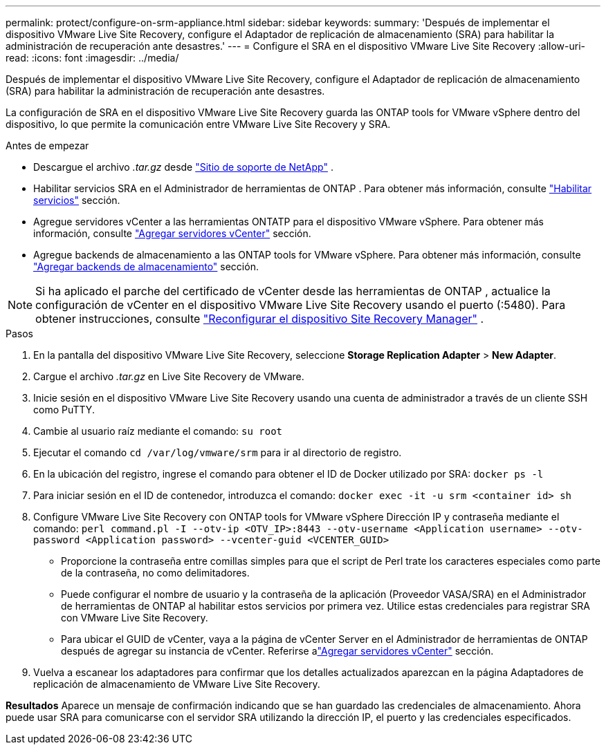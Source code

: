 ---
permalink: protect/configure-on-srm-appliance.html 
sidebar: sidebar 
keywords:  
summary: 'Después de implementar el dispositivo VMware Live Site Recovery, configure el Adaptador de replicación de almacenamiento (SRA) para habilitar la administración de recuperación ante desastres.' 
---
= Configure el SRA en el dispositivo VMware Live Site Recovery
:allow-uri-read: 
:icons: font
:imagesdir: ../media/


[role="lead"]
Después de implementar el dispositivo VMware Live Site Recovery, configure el Adaptador de replicación de almacenamiento (SRA) para habilitar la administración de recuperación ante desastres.

La configuración de SRA en el dispositivo VMware Live Site Recovery guarda las ONTAP tools for VMware vSphere dentro del dispositivo, lo que permite la comunicación entre VMware Live Site Recovery y SRA.

.Antes de empezar
* Descargue el archivo _.tar.gz_ desde https://mysupport.netapp.com/site/products/all/details/otv10/downloads-tab["Sitio de soporte de NetApp"] .
* Habilitar servicios SRA en el Administrador de herramientas de ONTAP . Para obtener más información, consulte link:../manage/enable-services.html["Habilitar servicios"] sección.
* Agregue servidores vCenter a las herramientas ONTATP para el dispositivo VMware vSphere. Para obtener más información, consulte link:../configure/add-vcenter.html["Agregar servidores vCenter"] sección.
* Agregue backends de almacenamiento a las ONTAP tools for VMware vSphere. Para obtener más información, consulte link:../configure/add-storage-backend.html["Agregar backends de almacenamiento"] sección.



NOTE: Si ha aplicado el parche del certificado de vCenter desde las herramientas de ONTAP , actualice la configuración de vCenter en el dispositivo VMware Live Site Recovery usando el puerto (:5480).  Para obtener instrucciones, consulte https://techdocs.broadcom.com/us/en/vmware-cis/live-recovery/site-recovery-manager/8-8/site-recovery-manager-installation-and-configuration-8-8/reconfiguring-the-site-recovery-manager-virtual-appliance/reconfigure-the-site-recovery-manager-appliance.html["Reconfigurar el dispositivo Site Recovery Manager"] .

.Pasos
. En la pantalla del dispositivo VMware Live Site Recovery, seleccione *Storage Replication Adapter* > *New Adapter*.
. Cargue el archivo _.tar.gz_ en Live Site Recovery de VMware.
. Inicie sesión en el dispositivo VMware Live Site Recovery usando una cuenta de administrador a través de un cliente SSH como PuTTY.
. Cambie al usuario raíz mediante el comando: `su root`
. Ejecutar el comando `cd /var/log/vmware/srm` para ir al directorio de registro.
. En la ubicación del registro, ingrese el comando para obtener el ID de Docker utilizado por SRA: `docker ps -l`
. Para iniciar sesión en el ID de contenedor, introduzca el comando: `docker exec -it -u srm <container id> sh`
. Configure VMware Live Site Recovery con ONTAP tools for VMware vSphere Dirección IP y contraseña mediante el comando:  `perl command.pl -I --otv-ip <OTV_IP>:8443 --otv-username <Application username> --otv-password <Application password> --vcenter-guid <VCENTER_GUID>`
+
** Proporcione la contraseña entre comillas simples para que el script de Perl trate los caracteres especiales como parte de la contraseña, no como delimitadores.
** Puede configurar el nombre de usuario y la contraseña de la aplicación (Proveedor VASA/SRA) en el Administrador de herramientas de ONTAP al habilitar estos servicios por primera vez. Utilice estas credenciales para registrar SRA con VMware Live Site Recovery.
** Para ubicar el GUID de vCenter, vaya a la página de vCenter Server en el Administrador de herramientas de ONTAP después de agregar su instancia de vCenter.  Referirse alink:../configure/add-vcenter.html["Agregar servidores vCenter"] sección.


. Vuelva a escanear los adaptadores para confirmar que los detalles actualizados aparezcan en la página Adaptadores de replicación de almacenamiento de VMware Live Site Recovery.


*Resultados* Aparece un mensaje de confirmación indicando que se han guardado las credenciales de almacenamiento.  Ahora puede usar SRA para comunicarse con el servidor SRA utilizando la dirección IP, el puerto y las credenciales especificados.

